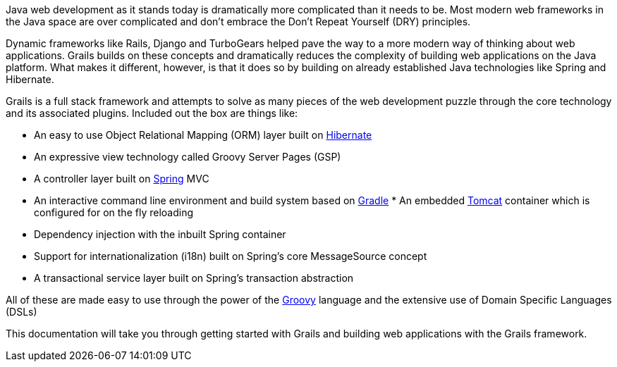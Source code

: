 Java web development as it stands today is dramatically more complicated than it needs to be. Most modern web frameworks in the Java space are over complicated and don't embrace the Don't Repeat Yourself (DRY) principles.

Dynamic frameworks like Rails, Django and TurboGears helped pave the way to a more modern way of thinking about web applications. Grails builds on these concepts and dramatically reduces the complexity of building web applications on the Java platform. What makes it different, however, is that it does so by building on already established Java technologies like Spring and Hibernate.

Grails is a full stack framework and attempts to solve as many pieces of the web development puzzle through the core technology and its associated plugins. Included out the box are things like:

* An easy to use Object Relational Mapping (ORM) layer built on http://www.hibernate.org[Hibernate]
* An expressive view technology called Groovy Server Pages (GSP)
* A controller layer built on http://www.spring.io[Spring] MVC
* An interactive command line environment and build system based on http://gradle.org[Gradle] * An embedded http://tomcat.apache.org[Tomcat] container which is configured for on the fly reloading
* Dependency injection with the inbuilt Spring container
* Support for internationalization (i18n) built on Spring's core MessageSource concept
* A transactional service layer built on Spring's transaction abstraction

All of these are made easy to use through the power of the http://groovy-lang.org[Groovy] language and the extensive use of Domain Specific Languages (DSLs)

This documentation will take you through getting started with Grails and building web applications with the Grails framework.